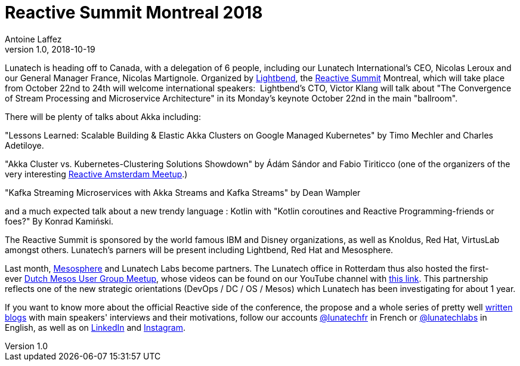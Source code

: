 = Reactive Summit Montreal 2018
Antoine Laffez
v1.0, 2018-10-19
:title: Reactive Summit Montreal 2018
:tags: [event]


Lunatech is heading off to Canada, with a delegation of 6 people, including our Lunatech International's CEO, Nicolas Leroux and our General Manager France, Nicolas Martignole. Organized by https://www.lightbend.com/[Lightbend], the https://www.reactivesummit.org/[Reactive Summit] Montreal, which will take place from October 22nd to 24th will welcome international speakers:  Lightbend's CTO, Victor Klang will talk about "The Convergence of Stream Processing and Microservice Architecture" in its Monday's keynote October 22nd in the main "ballroom".

There will be plenty of talks about Akka including:

"Lessons Learned: Scalable Building & Elastic Akka Clusters on Google Managed Kubernetes" by Timo Mechler and Charles Adetiloye.

"Akka Cluster vs. Kubernetes-Clustering Solutions Showdown" by Ádám Sándor and Fabio Tiriticco (one of the organizers of the very interesting https://www.meetup.com/Reactive-Amsterdam/[Reactive Amsterdam Meetup].)

"Kafka Streaming Microservices with Akka Streams and Kafka Streams" by Dean Wampler

and a much expected talk about a new trendy language : Kotlin with "Kotlin coroutines and Reactive Programming-friends or foes?" By Konrad Kamiński.

The Reactive Summit is sponsored by the world famous IBM and Disney organizations, as well as Knoldus, Red Hat, VirtusLab amongst others. Lunatech's parners will be present including Lightbend, Red Hat and Mesosphere.

Last month, https://mesosphere.com/[Mesosphere] and Lunatech Labs become partners. The Lunatech office in Rotterdam thus also hosted the first-ever https://www.meetup.com/Dutch-Mesos-User-Group/events/253207468/[Dutch Mesos User Group Meetup], whose videos can be found on our YouTube channel with https://www.youtube.com/watch?v=ua0_cO4kP8A&t=46s[this link]. This partnership reflects one of the new strategic orientations (DevOps / DC / OS / Mesos) which Lunatech has been investigating for about 1 year.

If you want to know more about the official Reactive side of the conference, the propose and a whole series of pretty well https://blog.reactivesummit.org/[written blogs] with main speakers' interviews and their motivations, follow our accounts https://twitter.com/LunatechFR[@lunatechfr] in French or https://twitter.com/LunatechLabs[@lunatechlabs] in English, as well as on https://www.linkedin.com/company/lunatech-research/[LinkedIn] and https://www.instagram.com/lunatechfr/[Instagram].
